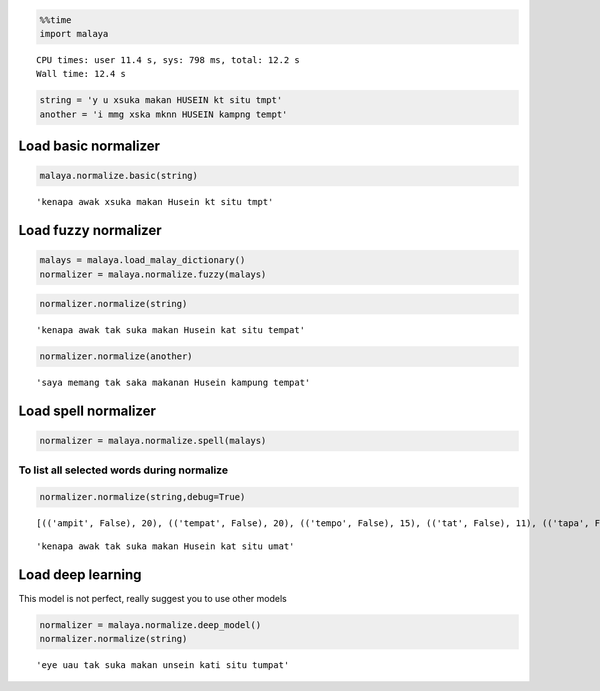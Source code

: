 
.. code:: python

    %%time
    import malaya


.. parsed-literal::

    CPU times: user 11.4 s, sys: 798 ms, total: 12.2 s
    Wall time: 12.4 s


.. code:: python

    string = 'y u xsuka makan HUSEIN kt situ tmpt'
    another = 'i mmg xska mknn HUSEIN kampng tempt'

Load basic normalizer
---------------------

.. code:: python

    malaya.normalize.basic(string)




.. parsed-literal::

    'kenapa awak xsuka makan Husein kt situ tmpt'



Load fuzzy normalizer
---------------------

.. code:: python

    malays = malaya.load_malay_dictionary()
    normalizer = malaya.normalize.fuzzy(malays)

.. code:: python

    normalizer.normalize(string)




.. parsed-literal::

    'kenapa awak tak suka makan Husein kat situ tempat'



.. code:: python

    normalizer.normalize(another)




.. parsed-literal::

    'saya memang tak saka makanan Husein kampung tempat'



Load spell normalizer
---------------------

.. code:: python

    normalizer = malaya.normalize.spell(malays)

To list all selected words during normalize
^^^^^^^^^^^^^^^^^^^^^^^^^^^^^^^^^^^^^^^^^^^

.. code:: python

    normalizer.normalize(string,debug=True)


.. parsed-literal::

    [(('ampit', False), 20), (('tempat', False), 20), (('tempo', False), 15), (('tat', False), 11), (('tapa', False), 10), (('ampu', False), 15), (('impi', False), 15), (('amput', False), 20), (('taut', False), 15), (('tuat', False), 15), (('ampe', False), 15), (('top', False), 11), (('umut', False), 21), (('tampu', False), 15), (('timpa', False), 20), (('temut', False), 15), (('tut', False), 16), (('empat', True), 15), (('tumit', False), 20), (('amit', False), 21), (('topi', False), 10), (('umpat', True), 20), (('tepi', False), 10), (('tumpat', True), 24), (('umat', False), 21), (('ampo', False), 15), (('tepu', False), 10), (('tipu', False), 15), (('empu', False), 10), (('tip', False), 16), (('tempa', False), 15), (('tuit', False), 15), (('tampa', False), 15), (('tepet', False), 15), (('emat', False), 15), (('tamat', False), 20), (('taat', False), 15), (('amat', False), 21), (('tampi', True), 15), (('tapi', False), 10), (('tempe', False), 15), (('mat', False), 16), (('tumpu', False), 20), (('tepat', False), 15)]





.. parsed-literal::

    'kenapa awak tak suka makan Husein kat situ umat'



Load deep learning
------------------

This model is not perfect, really suggest you to use other models

.. code:: python

    normalizer = malaya.normalize.deep_model()
    normalizer.normalize(string)




.. parsed-literal::

    'eye uau tak suka makan unsein kati situ tumpat'
